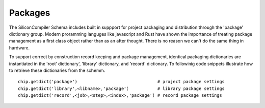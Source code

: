 Packages
===================================

The SiliconCompiler Schema includes built in suppport for project packaging and distribution through the 'package' dictionary group. Modern proramming languges like javascript and Rust have shown the importance of treating package management as a first class object rather than as an after thought. There is no reason we can't do the same thing in hardware.

To support correct by construction record keeping and package management, identical packaging dictionaries are instantiated in the 'root' dictionary', 'library' dictionary, and 'record' dictionary. To followinig code snippets illustrate how to retrieve these dictionaries from the schemm. ::

 chip.getdict('package')                               # project package settings
 chip.getdict('library',<libname>,'package')           # library package settings
 chip.getdict('record',<job>,<step>,<index>,'package') # record package settings
